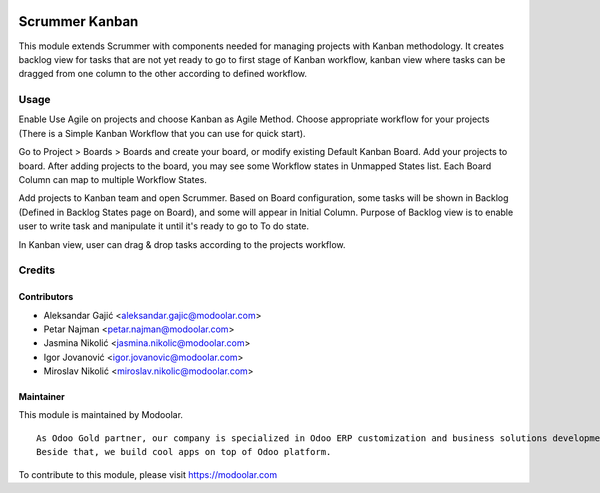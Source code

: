 .. image:: https://www.gnu.org/graphics/lgplv3-147x51.png
   :target: https://www.gnu.org/licenses/lgpl-3.0.en.html
   :alt: License: LGPL-v3

===============
Scrummer Kanban
===============

This module extends Scrummer with components needed for managing projects
with Kanban methodology. It creates backlog view for tasks that are not
yet ready to go to first stage of Kanban workflow, kanban view where tasks
can be dragged from one column to the other according to defined workflow.

Usage
=====
Enable Use Agile on projects and choose Kanban as Agile Method. Choose
appropriate workflow for your projects (There is a Simple Kanban Workflow
that you can use for quick start).

Go to Project > Boards > Boards and create your board, or modify existing
Default Kanban Board. Add your projects to board. After adding projects to
the board, you may see some Workflow states in Unmapped States list. Each
Board Column can map to multiple Workflow States.

Add projects to Kanban team and open Scrummer.
Based on Board configuration, some tasks will be shown in Backlog (Defined
in Backlog States page on Board), and some will appear in Initial Column.
Purpose of Backlog view is to enable user to write task and manipulate it
until it's ready to go to To do state.

In Kanban view, user can drag & drop tasks according to the projects
workflow.


Credits
=======

Contributors
------------

* Aleksandar Gajić <aleksandar.gajic@modoolar.com>
* Petar Najman <petar.najman@modoolar.com>
* Jasmina Nikolić <jasmina.nikolic@modoolar.com>
* Igor Jovanović <igor.jovanovic@modoolar.com>
* Miroslav Nikolić <miroslav.nikolic@modoolar.com>

Maintainer
----------

.. image:: https://www.modoolar.com/modoolar/static/modoolar-logo.png
   :alt: Modoolar
   :target: https://modoolar.com

This module is maintained by Modoolar.

::

   As Odoo Gold partner, our company is specialized in Odoo ERP customization and business solutions development.
   Beside that, we build cool apps on top of Odoo platform.

To contribute to this module, please visit https://modoolar.com

